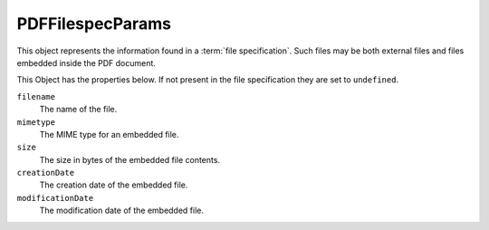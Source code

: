 .. default-domain:: js

.. highlight:: javascript

PDFFilespecParams
=======================

This object represents the information found in a :term:`file specification`.
Such files may be both external files and files embedded inside the PDF document.

This Object has the properties below. If not present in the file
specification they are set to ``undefined``.

``filename``
    The name of the file.

``mimetype``
    The MIME type for an embedded file.

``size``
    The size in bytes of the embedded file contents.

``creationDate``
    The creation date of the embedded file.

``modificationDate``
    The modification date of the embedded file.
